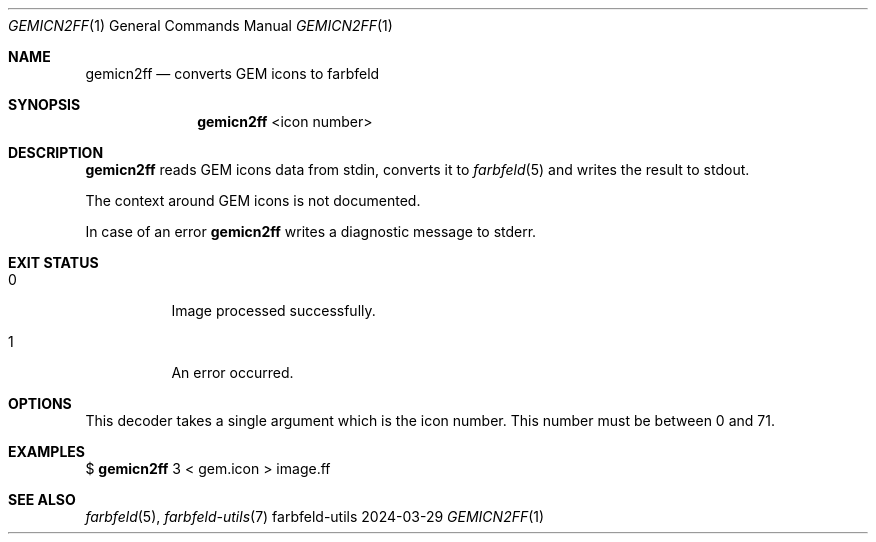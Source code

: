 .Dd 2024-03-29
.Dt GEMICN2FF 1
.Os farbfeld-utils
.Sh NAME
.Nm gemicn2ff
.Nd converts GEM icons to farbfeld
.Sh SYNOPSIS
.Nm
<icon number>
.Sh DESCRIPTION
.Nm
reads GEM icons data from stdin, converts it to
.Xr farbfeld 5
and writes the result to stdout.

The context around GEM icons is not documented.
.Pp
In case of an error
.Nm
writes a diagnostic message to stderr.
.Sh EXIT STATUS
.Bl -tag -width Ds
.It 0
Image processed successfully.
.It 1
An error occurred.
.El
.Sh OPTIONS
This decoder takes a single argument which is the icon number. This number
must be between 0 and 71.
.Sh EXAMPLES
$
.Nm
3 < gem.icon > image.ff
.Sh SEE ALSO
.Xr farbfeld 5 ,
.Xr farbfeld-utils 7
